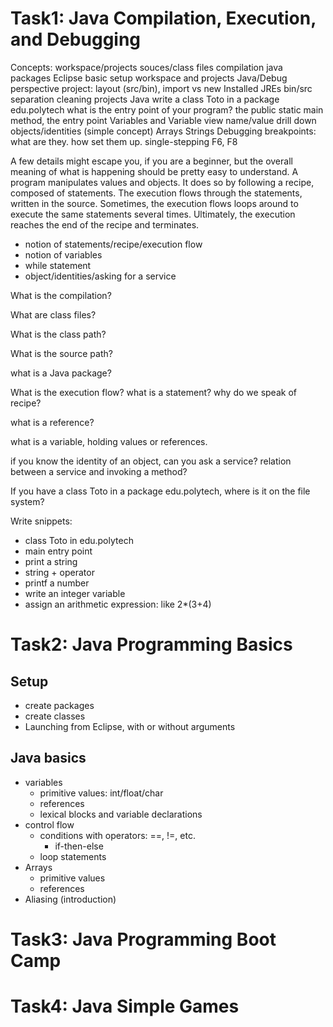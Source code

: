 
* Task1: Java Compilation, Execution, and Debugging
Concepts: 
   workspace/projects
   souces/class files
   compilation
   java packages
Eclipse basic setup
   workspace and projects
   Java/Debug perspective
   project: layout (src/bin), import vs new
   Installed JREs
   bin/src separation
   cleaning projects
Java
   write a class Toto in a package edu.polytech
   what is the entry point of your program?
   the public static main method, the entry point
   Variables and Variable view
	   name/value
     drill down
     objects/identities (simple concept)
   Arrays
   Strings
Debugging
   breakpoints: what are they. how set them up.
   single-stepping
   F6, F8

A few details might escape you, if you are a beginner, but the overall meaning of 
what is happening should be pretty easy to understand. A program manipulates values and objects. 
It does so by following a recipe, composed of statements. The execution flows through the statements, 
written in the source. Sometimes, the execution flows loops around to execute the same statements 
several times. Ultimately, the execution reaches the end of the recipe and terminates.

   - notion of statements/recipe/execution flow
   - notion of variables
   - while statement
   - object/identities/asking for a service

What is the compilation?

What are class files?

What is the class path?

What is the source path?

what is a Java package?

What is the execution flow? what is a statement? why do we speak of recipe?

what is a reference?

what is a variable, holding values or references.

if you know the identity of an object, can you ask a service? 
relation between a service and invoking a method?

If you have a class Toto in a package edu.polytech, where is it on the file system?

Write snippets:
  - class Toto in edu.polytech
  - main entry point
  - print a string
  - string + operator
  - printf a number
  - write an integer variable
  - assign an arithmetic expression: like 2*(3+4)
		
* Task2: Java Programming Basics
** Setup
  - create packages
  - create classes
  - Launching from Eclipse, with or without arguments
** Java basics
  - variables
    - primitive values:  int/float/char
    - references
    - lexical blocks and variable declarations
  - control flow
    - conditions with operators: ==, !=, etc.
		- if-then-else
    - loop statements
  - Arrays
		- primitive values
    - references
  - Aliasing (introduction)

* Task3: Java Programming Boot Camp
* Task4: Java Simple Games



